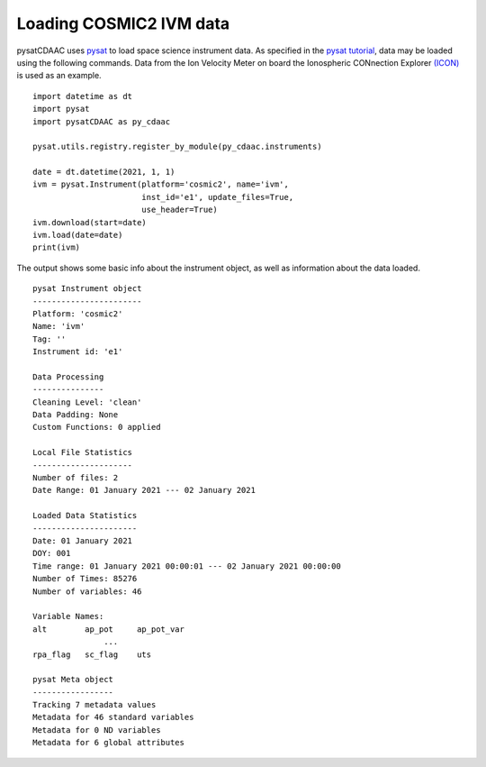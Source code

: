 Loading COSMIC2 IVM data
========================

pysatCDAAC uses `pysat <https://github.com/pysat/pysat>`_ to load
space science instrument data.  As specified in the
`pysat tutorial <https://pysat.readthedocs.io/en/latest/tutorial.html>`_,
data may be loaded using the following commands.  Data from the Ion Velocity
Meter on board the Ionospheric CONnection Explorer `(ICON) <https://www.nasa.gov/icon>`_ is used as an example.

::


   import datetime as dt
   import pysat
   import pysatCDAAC as py_cdaac

   pysat.utils.registry.register_by_module(py_cdaac.instruments)

   date = dt.datetime(2021, 1, 1)
   ivm = pysat.Instrument(platform='cosmic2', name='ivm',
                          inst_id='e1', update_files=True,
                          use_header=True)
   ivm.download(start=date)
   ivm.load(date=date)
   print(ivm)


The output shows some basic info about the instrument object, as well as
information about the data loaded.

::

  pysat Instrument object
  -----------------------
  Platform: 'cosmic2'
  Name: 'ivm'
  Tag: ''
  Instrument id: 'e1'

  Data Processing
  ---------------
  Cleaning Level: 'clean'
  Data Padding: None
  Custom Functions: 0 applied

  Local File Statistics
  ---------------------
  Number of files: 2
  Date Range: 01 January 2021 --- 02 January 2021

  Loaded Data Statistics
  ----------------------
  Date: 01 January 2021
  DOY: 001
  Time range: 01 January 2021 00:00:01 --- 02 January 2021 00:00:00
  Number of Times: 85276
  Number of variables: 46

  Variable Names:
  alt        ap_pot     ap_pot_var
                 ...
  rpa_flag   sc_flag    uts

  pysat Meta object
  -----------------
  Tracking 7 metadata values
  Metadata for 46 standard variables
  Metadata for 0 ND variables
  Metadata for 6 global attributes
